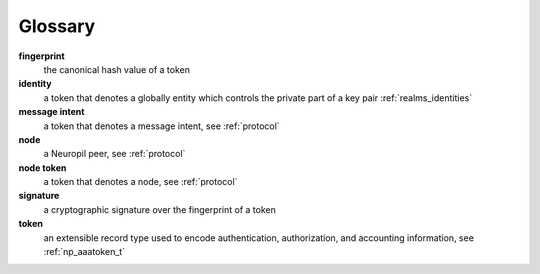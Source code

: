 Glossary
********

**fingerprint**
  the canonical hash value of a token

**identity**
  a token that denotes a globally entity which controls the private part of a
  key pair
  :ref:`realms_identities`

**message intent**
  a token that denotes a message intent, see :ref:`protocol`

**node**
  a Neuropil peer, see :ref:`protocol`

**node token**
  a token that denotes a node, see :ref:`protocol`

**signature**
  a cryptographic signature over the fingerprint of a token

**token**
  an extensible record type used to encode authentication, authorization, and
  accounting information, see :ref:`np_aaatoken_t`
